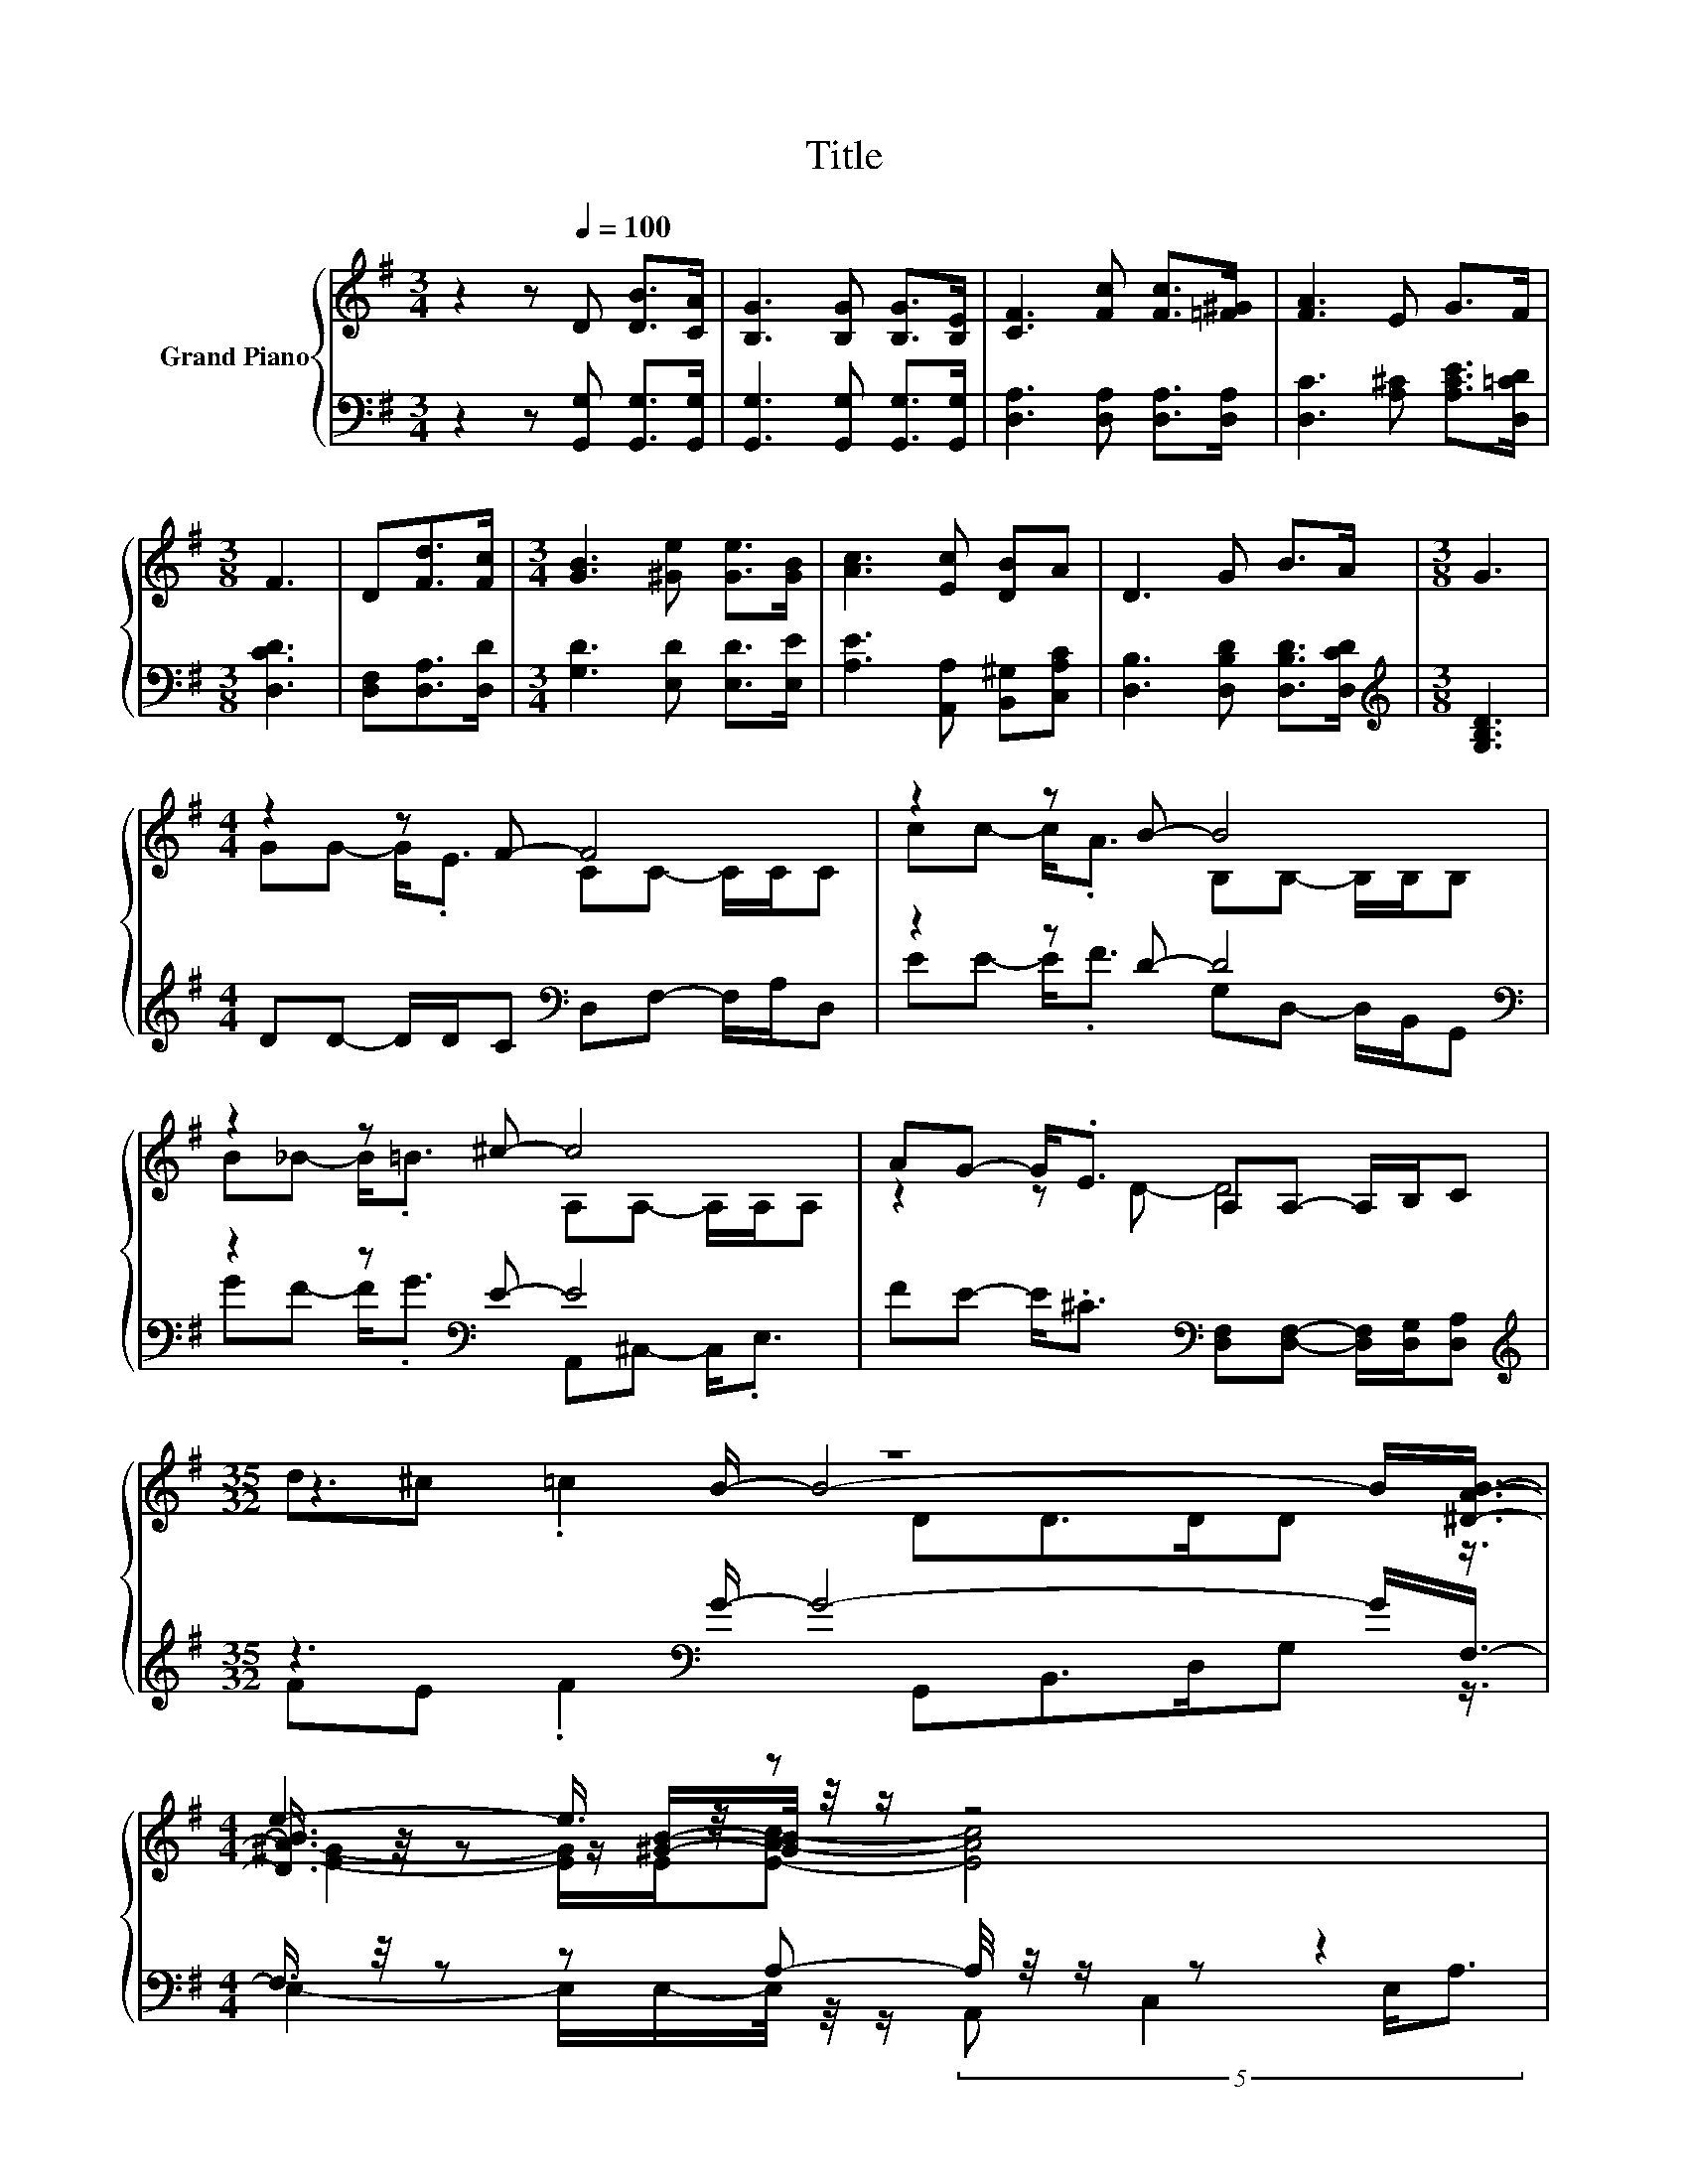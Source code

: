 X:1
T:Title
%%score { ( 1 3 5 ) | ( 2 4 6 ) }
L:1/8
M:3/4
K:G
V:1 treble nm="Grand Piano"
V:3 treble 
V:5 treble 
V:2 bass 
V:4 bass 
V:6 bass 
V:1
 z2 z[Q:1/4=100] D [DB]>[CA] | [B,G]3 [B,G] [B,G]>[B,E] | [CF]3 [Fc] [Fc]>[=F^G] | [FA]3 E G>F | %4
[M:3/8] F3 | D[Fd]>[Fc] |[M:3/4] [GB]3 [^Ge] [Ge]>[GB] | [Ac]3 [Ec] [DB]A | D3 G B>A |[M:3/8] G3 | %10
[M:4/4] z2 z F- F4 | z2 z B- B4 | z2 z ^c- c4 | AG- G<.E A,A,- A,/B,/C |[M:35/32] z35/4 | %15
[M:4/4] e2- e3/4 z/4 z z4 | z8 |[M:5/8] z [FB]-[FB]/4 z/4 z/ z2 | z5 |] %19
V:2
 z2 z [G,,G,] [G,,G,]>[G,,G,] | [G,,G,]3 [G,,G,] [G,,G,]>[G,,G,] | [D,A,]3 [D,A,] [D,A,]>[D,A,] | %3
 [D,C]3 [A,^C] [A,CE]>[D,=CD] |[M:3/8] [D,CD]3 | [D,F,][D,A,]>[D,D] | %6
[M:3/4] [G,D]3 [E,D] [E,D]>[E,E] | [A,E]3 [A,,A,] [B,,^G,][C,A,C] | %8
 [D,B,]3 [D,B,D] [D,B,D]>[D,CD] |[M:3/8][K:treble] [G,B,D]3 | %10
[M:4/4] DD- D/D/C[K:bass] D,F,- F,/A,/D, | z2 z D- D4[K:bass] | z2 z[K:bass] E- E4 | %13
 FE- E<.^C[K:bass] [D,F,][D,F,]- [D,F,]/[D,G,]/[D,A,] | %14
[M:35/32][K:treble] z3[K:bass] G/- G4- G/F,3/4- |[M:4/4] F,3/4 z/4 z z A,- A,/4 z/4 z/ z z2 | z8 | %17
[M:5/8] z D-D/4 z/4 z/ z2 | z5 |] %19
V:3
 x6 | x6 | x6 | x6 |[M:3/8] x3 | x3 |[M:3/4] x6 | x6 | x6 |[M:3/8] x3 |[M:4/4] GG- G<.E CC- C/C/C | %11
 cc- c<.A B,B,- B,/B,/B, | B_B- B<.=B A,A,- A,/A,/A, | z2 z D- D4 | %14
[M:35/32] z3 B/- B4- B/[^DAB]3/4- |[M:4/4] [DAB]3/4 z/4 z z/ [^GB]/-[GB]/4 z/4 z/ z4 | x8 | %17
[M:5/8] z2 A- A/4 z/4 z/ z | x5 |] %19
V:4
 x6 | x6 | x6 | x6 |[M:3/8] x3 | x3 |[M:3/4] x6 | x6 | x6 |[M:3/8][K:treble] x3 | %10
[M:4/4] x4[K:bass] x4 | EE- E<.F G,[K:bass]D,- D,/B,,/G,, | GF- F<.G[K:bass] A,,^C,- C,<.E, | %13
 x4[K:bass] x4 |[M:35/32][K:treble] FE .F2[K:bass] G,,B,,>D,G, z3/4 | %15
[M:4/4] E,2- E,/E,/-E,/4 z/4 z/ (5:4:4A,, C,2 E,/A,3/2 | x8 |[M:5/8] z2 [D,C]- [D,C]/4 z/4 z/ z | %18
 x5 |] %19
V:5
 x6 | x6 | x6 | x6 |[M:3/8] x3 | x3 |[M:3/4] x6 | x6 | x6 |[M:3/8] x3 |[M:4/4] x8 | x8 | x8 | x8 | %14
[M:35/32] d^c .=c2 DD>DD z3/4 |[M:4/4] [E^G]2- [EG]/E/[EAc]- [EAc]4 | %16
 (5:4:4[Ec][DB]3/2[EA][Gd]3/2- [Gd-]4 |[M:5/8] [GBd]3/4 z/4 z D [B,DG]2- | %18
 [B,DG]- [B,DG]2- [B,DG]/4 z/4 z/ z |] %19
V:6
 x6 | x6 | x6 | x6 |[M:3/8] x3 | x3 |[M:3/4] x6 | x6 | x6 |[M:3/8][K:treble] x3 | %10
[M:4/4] x4[K:bass] x4 | x5[K:bass] x3 | x3[K:bass] x5 | x4[K:bass] x4 | %14
[M:35/32][K:treble] x3[K:bass] x23/4 |[M:4/4] x8 | %16
 (5:4:4[A,,A,][B,,^G,]3/2[C,A,][D,B,]3/2- [D,B,-]4 |[M:5/8] [D,B,D]3/4 z/4 D, z [G,,G,]2- | %18
 [G,,G,]- [G,,G,]2- [G,,G,]/4 z/4 z/ z |] %19

